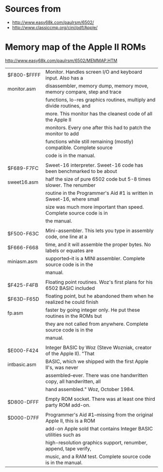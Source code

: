 * Sources from
- http://www.easy68k.com/paulrsm/6502/
- http://www.classiccmp.org/cini/pdf/Apple/

* Memory map of the Apple II ROMs
http://www.easy68k.com/paulrsm/6502/MEMMAP.HTM

| $F800-$FFFF  | Monitor. Handles screen I/O and keyboard input. Also has a             |
| monitor.asm  | disassembler, memory dump, memory move, memory compare, step and trace |
|              | functions, lo-res graphics routines, multiply and divide routines, and |
|              | more. This monitor has the cleanest code of all the Apple II           |
|              | monitors. Every one after this had to patch the monitor to add         |
|              | functions while still remaining (mostly) compatible. Complete source   |
|              | code is in the manual.                                                 |
|              |                                                                        |
| $F689-F7FC   | Sweet-16 interpreter. Sweet-16 code has been benchmarked to be about   |
| sweet16.asm  | half the size of pure 6502 code but 5-8 times slower. The renumber     |
|              | routine in the Programmer's Aid #1 is written in Sweet-16, where small |
|              | size was much more important than speed. Complete source code is in    |
|              | the manual.                                                            |
|              |                                                                        |
| $F500-F63C   | Mini-assembler. This lets you type in assembly code, one line at a     |
| $F666-F668   | time, and it will assemble the proper bytes. No labels or equates are  |
| miniasm.asm  | supported--it is a MINI assembler. Complete source code is in the      |
|              | manual.                                                                |
|              |                                                                        |
| $F425-F4FB   | Floating point routines. Woz's first plans for his 6502 BASIC included |
| $F63D-F65D   | floating point, but he abandoned them when he realized he could finish |
| fp.asm       | faster by going integer only. He put these routines in the ROMs but    |
|              | they are not called from anywhere. Complete source code is in the      |
|              | manual.                                                                |
|              |                                                                        |
| $E000-F424   | Integer BASIC by Woz (Steve Wozniak, creator of the Apple II). "That   |
| intbasic.asm | BASIC, which we shipped with the first Apple II's, was never           |
|              | assembled--ever. There was one handwritten copy, all handwritten, all  |
|              | hand assembled." Woz, October 1984.                                    |
|              |                                                                        |
| $D800-DFFF   | Empty ROM socket. There was at least one third party ROM add-on.       |
|              |                                                                        |
| $D000-D7FF   | Programmer's Aid #1--missing from the original Apple II, this is a ROM |
|              | add-on Apple sold that contains Integer BASIC utilities such as        |
|              | high-resolution graphics support, renumber, append, tape verify,       |
|              | music, and a RAM test. Complete source code is in the manual.          |

